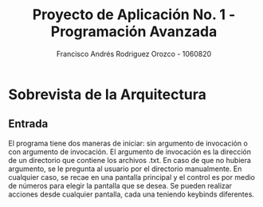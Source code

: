 #+TITLE: Proyecto de Aplicación No. 1 - Programación Avanzada
#+AUTHOR: Francisco Andrés Rodriguez Orozco - 1060820
* Sobrevista de la Arquitectura
** Entrada
El programa tiene dos maneras de iniciar: sin argumento de invocación o con argumento de invocación. El argumento de invocación es la dirección de un directorio que contiene los archivos .txt. En caso de que no hubiera argumento, se le pregunta al usuario por el directorio manualmente.
En cualquier caso, se recae en una pantalla principal y el control es por medio de números para elegir la pantalla que se desea. Se pueden realizar acciones desde cualquier pantalla, cada una teniendo keybinds diferentes.
